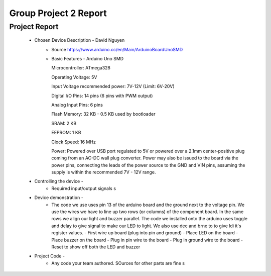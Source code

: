 Group Project 2 Report
##################


Project Report
**************

	* Chosen Device Description - David Nguyen
		* Source
                  https://www.arduino.cc/en/Main/ArduinoBoardUnoSMD
		* Basic Features - Arduino Uno SMD
                  
                  Microcontroller:			ATmega328
                  
		  Operating Voltage:			5V
                  
		  Input Voltage recommended power:	7V-12V (Limit: 6V-20V)
                  
                  Digital I/O Pins:			14 pins (6 pins with PWM output)
                  
                  Analog Input Pins:			6 pins
                 
                  Flash Memory:				32 KB - 0.5 KB used by bootloader
                  
                  SRAM:					2 KB
                  
                  EEPROM:				1 KB
                  
                  Clock Speed:				16 MHz

                  Power:        Powered over USB port regulated to 5V or powered over a 2.1mm center-positive plug coming from an AC-DC wall plug converter. Power may also be issued to the board via the power pins, connecting the leads of the power source to the GND and VIN pins, assuming the supply is within the recommended 7V - 12V range.
	
	
	* Controlling the device - 
		* Required input/output signals
                  s
	* Device demonstration - 
		* The code we use uses pin 13 of the arduino board and the ground next to the voltage pin. We use the wires we have to 			  line up two rows (or columns) of the component board. In the same rows we align our light and buzzer parallel. The 			  code we installed onto the arduino uses toggle and delay to give signal to make our LED to light. We also use dec and 		  brne to to give ldi it's register values.
		  - First wire up board (plug into pin and ground)
		  - Place LED on the board
		  - Place buzzer on the board
		  - Plug in pin wire to the board
		  - Plug in ground wire to the board
		  - Reset to show off both the LED and buzzer
	* Project Code - 
		* Any code your team authored. SOurces for other parts are fine
                  s
